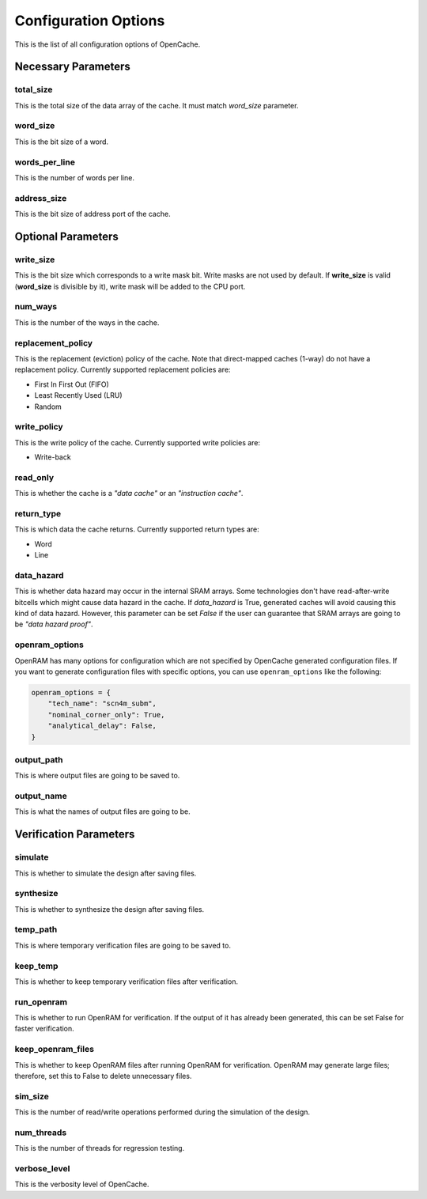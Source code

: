 =====================
Configuration Options
=====================
This is the list of all configuration options of OpenCache.

--------------------
Necessary Parameters
--------------------
**********
total_size
**********
This is the total size of the data array of the cache. It must match `word_size` parameter.

*********
word_size
*********
This is the bit size of a word.

**************
words_per_line
**************
This is the number of words per line.

************
address_size
************
This is the bit size of address port of the cache.

-------------------
Optional Parameters
-------------------
**********
write_size
**********
This is the bit size which corresponds to a write mask bit. Write masks are not used by default.
If **write_size** is valid (**word_size** is divisible by it), write mask will be added to the CPU
port.

********
num_ways
********
This is the number of the ways in the cache.

******************
replacement_policy
******************
This is the replacement (eviction) policy of the cache. Note that direct-mapped caches
(1-way) do not have a replacement policy. Currently supported replacement policies are:

+ First In First Out (FIFO)
+ Least Recently Used (LRU)
+ Random

************
write_policy
************
This is the write policy of the cache. Currently supported write policies are:

+ Write-back

*************
read_only
*************
This is whether the cache is a *"data cache"* or an *"instruction cache"*.

***********
return_type
***********
This is which data the cache returns. Currently supported return types are:

+ Word
+ Line

***********
data_hazard
***********
This is whether data hazard may occur in the internal SRAM arrays. Some technologies don't have
read-after-write bitcells which might cause data hazard in the cache. If `data_hazard` is True,
generated caches will avoid causing this kind of data hazard. However, this parameter can be set
`False` if the user can guarantee that SRAM arrays are going to be *"data hazard proof"*.

***************
openram_options
***************
OpenRAM has many options for configuration which are not specified by OpenCache generated configuration
files. If you want to generate configuration files with specific options, you can use ``openram_options``
like the following:

.. code-block:: python

    openram_options = {
        "tech_name": "scn4m_subm",
        "nominal_corner_only": True,
        "analytical_delay": False,
    }

***********
output_path
***********
This is where output files are going to be saved to.

***********
output_name
***********
This is what the names of output files are going to be.

-----------------------
Verification Parameters
-----------------------
********
simulate
********
This is whether to simulate the design after saving files.

**********
synthesize
**********
This is whether to synthesize the design after saving files.

*********
temp_path
*********
This is where temporary verification files are going to be saved to.

*********
keep_temp
*********
This is whether to keep temporary verification files after verification.

***********
run_openram
***********
This is whether to run OpenRAM for verification. If the output of it has already been
generated, this can be set False for faster verification.

******************
keep_openram_files
******************
This is whether to keep OpenRAM files after running OpenRAM for verification. OpenRAM may generate
large files; therefore, set this to False to delete unnecessary files.

********
sim_size
********
This is the number of read/write operations performed during the simulation of the design.

***********
num_threads
***********
This is the number of threads for regression testing.

*************
verbose_level
*************
This is the verbosity level of OpenCache.
